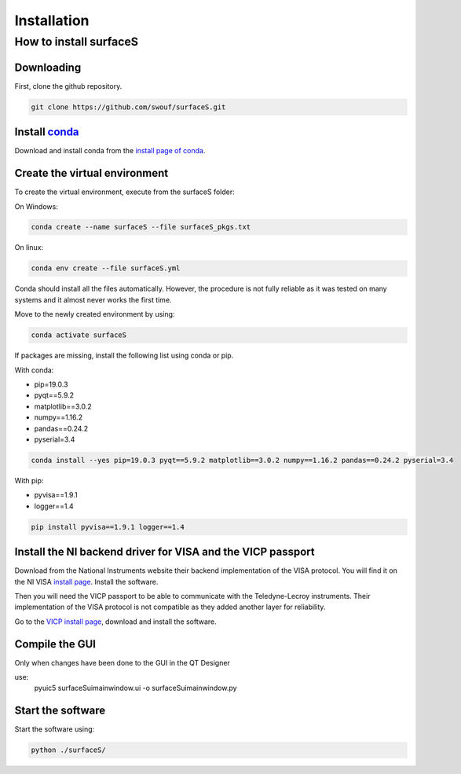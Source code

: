 Installation
============

How to install surfaceS
-----------------------

Downloading
^^^^^^^^^^^

First, clone the github repository.

.. code-block:: bash

    git clone https://github.com/swouf/surfaceS.git

.. _conda: https://anaconda.org/

Install `conda`_
^^^^^^^^^^^^^^^^
.. _install page of conda: https://docs.conda.io/projects/conda/en/latest/user-guide/install/index.html

Download and install conda from the `install page of conda`_.

Create the virtual environment
^^^^^^^^^^^^^^^^^^^^^^^^^^^^^^

To create the virtual environment, execute from the surfaceS folder:

On Windows:

.. code-block:: bash

    conda create --name surfaceS --file surfaceS_pkgs.txt

On linux:

.. code-block:: bash

    conda env create --file surfaceS.yml

Conda should install all the files automatically. However, the procedure is not
fully reliable as it was tested on many systems and it almost never works the
first time.

Move to the newly created environment by using:

.. code-block:: bash

    conda activate surfaceS

If packages are missing, install the following list using conda or
pip.

With conda:

- pip=19.0.3
- pyqt==5.9.2
- matplotlib==3.0.2
- numpy==1.16.2
- pandas==0.24.2
- pyserial=3.4

.. code-block:: bash

    conda install --yes pip=19.0.3 pyqt==5.9.2 matplotlib==3.0.2 numpy==1.16.2 pandas==0.24.2 pyserial=3.4

With pip:

- pyvisa==1.9.1
- logger==1.4

.. code-block:: bash

    pip install pyvisa==1.9.1 logger==1.4

Install the NI backend driver for VISA and the VICP passport
^^^^^^^^^^^^^^^^^^^^^^^^^^^^^^^^^^^^^^^^^^^^^^^^^^^^^^^^^^^^

.. _install page: https://www.ni.com/fr-ch/support/downloads/drivers/download.ni-visa.html

Download from the National Instruments website their backend implementation of
the VISA protocol. You will find it on the NI VISA `install page`_. Install the
software.

Then you will need the VICP passport to be able to communicate with the
Teledyne-Lecroy instruments. Their implementation of the VISA protocol is not
compatible as they added another layer for reliability.

.. _VICP install page: https://teledynelecroy.com/support/softwaredownload/vicppassport.aspx

Go to the `VICP install page`_, download and install the software.

Compile the GUI
^^^^^^^^^^^^^^^
Only when changes have been done to the GUI in the QT Designer

use:
    pyuic5 surfaceS\ui\mainwindow.ui -o surfaceS\ui\mainwindow.py


Start the software
^^^^^^^^^^^^^^^^^^

Start the software using:

.. code-block:: bash

    python ./surfaceS/
